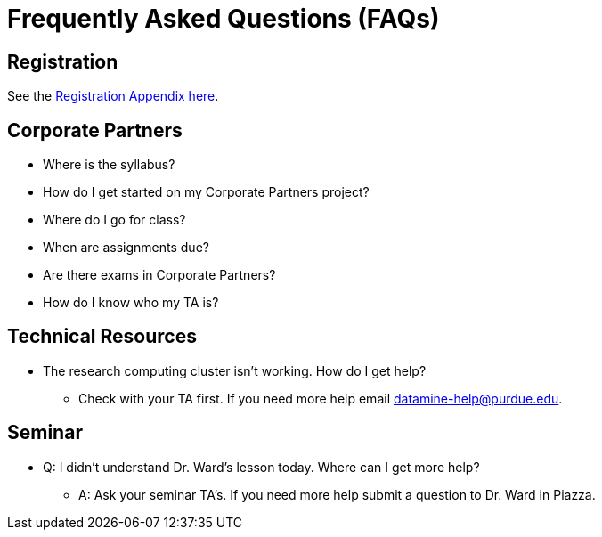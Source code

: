 = Frequently Asked Questions (FAQs)

== Registration

See the link:https://the-examples-book.com/registration/howtoregister[Registration Appendix here]. 

== Corporate Partners 

* Where is the syllabus? 

* How do I get started on my Corporate Partners project? 

* Where do I go for class?

* When are assignments due? 

* Are there exams in Corporate Partners? 

* How do I know who my TA is?




== Technical Resources 

* The research computing cluster isn't working. How do I get help?
** Check with your TA first. If you need more help email datamine-help@purdue.edu. 

== Seminar

* Q: I didn't understand Dr. Ward's lesson today. Where can I get more help?
** A: Ask your seminar TA's. If you need more help submit a question to Dr. Ward in Piazza. 



